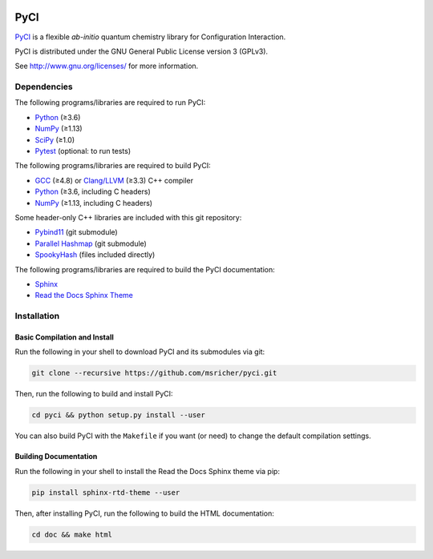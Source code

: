 ..
    : This file is part of PyCI.
    :
    : PyCI is free software: you can redistribute it and/or modify it under
    : the terms of the GNU General Public License as published by the Free
    : Software Foundation, either version 3 of the License, or (at your
    : option) any later version.
    :
    : PyCI is distributed in the hope that it will be useful, but WITHOUT
    : ANY WARRANTY; without even the implied warranty of MERCHANTABILITY or
    : FITNESS FOR A PARTICULAR PURPOSE. See the GNU General Public License
    : for more details.
    :
    : You should have received a copy of the GNU General Public License
    : along with PyCI. If not, see <http://www.gnu.org/licenses/>.

|Python 3.8|

PyCI
====

PyCI_ is a flexible *ab-initio* quantum chemistry library for Configuration Interaction.

PyCI is distributed under the GNU General Public License version 3 (GPLv3).

See http://www.gnu.org/licenses/ for more information.

Dependencies
------------

The following programs/libraries are required to run PyCI:

-  Python_ (≥3.6)
-  NumPy_ (≥1.13)
-  SciPy_ (≥1.0)
-  Pytest_ (optional: to run tests)

The following programs/libraries are required to build PyCI:

-  GCC_ (≥4.8) or `Clang/LLVM`_ (≥3.3) C++ compiler
-  Python_ (≥3.6, including C headers)
-  NumPy_ (≥1.13, including C headers)

Some header-only C++ libraries are included with this git repository:

-  Pybind11_ (git submodule)
-  `Parallel Hashmap`__ (git submodule)
-  SpookyHash_ (files included directly)

__ Parallel-Hashmap_

The following programs/libraries are required to build the PyCI documentation:

-  Sphinx_
-  `Read the Docs Sphinx Theme`__

__ Sphinx-RTD-Theme_

Installation
------------

Basic Compilation and Install
~~~~~~~~~~~~~~~~~~~~~~~~~~~~~

Run the following in your shell to download PyCI and its submodules via git:

.. code:: shell

    git clone --recursive https://github.com/msricher/pyci.git

Then, run the following to build and install PyCI:

.. code:: shell

    cd pyci && python setup.py install --user

You can also build PyCI with the ``Makefile`` if you want (or need) to change the default
compilation settings.

Building Documentation
~~~~~~~~~~~~~~~~~~~~~~

Run the following in your shell to install the Read the Docs Sphinx theme via pip:

.. code:: shell

    pip install sphinx-rtd-theme --user

Then, after installing PyCI, run the following to build the HTML documentation:

.. code:: shell

    cd doc && make html

.. _PyCI:               http://github.com/msricher/PyCI/
.. _Python:             http://python.org/
.. _NumPy:              http://numpy.org/
.. _SciPy:              http://docs.scipy.org/doc/scipy/reference/
.. _GCC:                http://gcc.gnu.org/
.. _`Clang/LLVM`:       http://clang.llvm.org/
.. _Sphinx:             http://sphinx-doc.org/
.. _Sphinx-RTD-Theme:   http://sphinx-rtd-theme.readthedocs.io/
.. _Parallel-Hashmap:   http://github.com/greg7mdp/parallel-hashmap/
.. _Pybind11:           http://pybind11.readthedocs.io/en/stable/
.. _Pytest:             http://docs.pytest.org/en/latest/
.. _SpookyHash:         http://www.burtleburtle.net/bob/hash/spooky.html

.. |Python 3.8| image:: http://img.shields.io/badge/python-3.8-blue.svg
   :target: https://docs.python.org/3.8/
